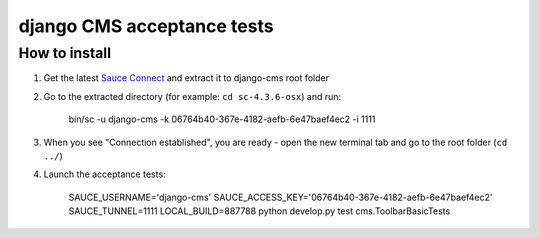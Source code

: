 ###########################
django CMS acceptance tests
###########################

**************
How to install
**************

1. Get the latest `Sauce Connect <https://docs.saucelabs.com/reference/sauce-connect/>`_ and extract it to django-cms root folder
2. Go to the extracted directory (for example: ``cd sc-4.3.6-osx``) and run:

    bin/sc -u django-cms -k 06764b40-367e-4182-aefb-6e47baef4ec2 -i 1111

3. When you see "Connection established", you are ready - open the new terminal tab and go to the root folder (``cd ../``)

4. Launch the acceptance tests:

    SAUCE_USERNAME='django-cms' SAUCE_ACCESS_KEY='06764b40-367e-4182-aefb-6e47baef4ec2' SAUCE_TUNNEL=1111 LOCAL_BUILD=887788 python develop.py test cms.ToolbarBasicTests

